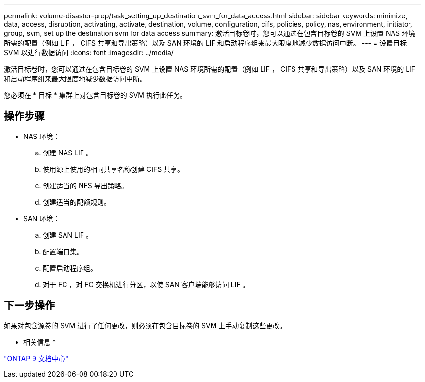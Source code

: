 ---
permalink: volume-disaster-prep/task_setting_up_destination_svm_for_data_access.html 
sidebar: sidebar 
keywords: minimize, data, access, disruption, activating, activate, destination, volume, configuration, cifs, policies, policy, nas, environment, initiator, group, svm, set up the destination svm for data access 
summary: 激活目标卷时，您可以通过在包含目标卷的 SVM 上设置 NAS 环境所需的配置（例如 LIF ， CIFS 共享和导出策略）以及 SAN 环境的 LIF 和启动程序组来最大限度地减少数据访问中断。 
---
= 设置目标 SVM 以进行数据访问
:icons: font
:imagesdir: ../media/


[role="lead"]
激活目标卷时，您可以通过在包含目标卷的 SVM 上设置 NAS 环境所需的配置（例如 LIF ， CIFS 共享和导出策略）以及 SAN 环境的 LIF 和启动程序组来最大限度地减少数据访问中断。

您必须在 * 目标 * 集群上对包含目标卷的 SVM 执行此任务。



== 操作步骤

* NAS 环境：
+
.. 创建 NAS LIF 。
.. 使用源上使用的相同共享名称创建 CIFS 共享。
.. 创建适当的 NFS 导出策略。
.. 创建适当的配额规则。


* SAN 环境：
+
.. 创建 SAN LIF 。
.. 配置端口集。
.. 配置启动程序组。
.. 对于 FC ，对 FC 交换机进行分区，以使 SAN 客户端能够访问 LIF 。






== 下一步操作

如果对包含源卷的 SVM 进行了任何更改，则必须在包含目标卷的 SVM 上手动复制这些更改。

* 相关信息 *

https://docs.netapp.com/ontap-9/index.jsp["ONTAP 9 文档中心"]
